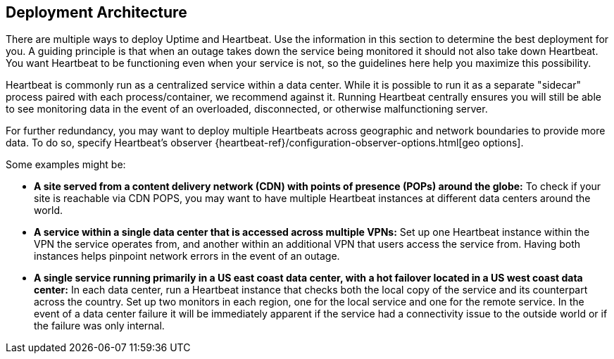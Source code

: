 [role="xpack"]
[[uptime-deployment-arch]]
== Deployment Architecture

There are multiple ways to deploy Uptime and Heartbeat. 
Use the information in this section to determine the best deployment for you. 
A guiding principle is that when an outage takes down the service being monitored it should not also take down Heartbeat.
You want Heartbeat to be functioning even when your service is not, so the guidelines here help you maximize this possibility.

Heartbeat is commonly run as a centralized service within a data center.
While it is possible to run it as a separate "sidecar" process paired with each process/container, we recommend against it.
Running Heartbeat centrally ensures you will still be able to see monitoring data in the event of an overloaded, disconnected, or otherwise malfunctioning server. 

For further redundancy, you may want to deploy multiple Heartbeats across geographic and network boundaries to provide more data.
To do so, specify Heartbeat's observer {heartbeat-ref}/configuration-observer-options.html[geo options]. 

Some examples might be:

* **A site served from a content delivery network (CDN) with points of presence (POPs) around the globe:**
To check if your site is reachable via CDN POPS, you may want to have multiple Heartbeat instances at different data centers around the world.
* **A service within a single data center that is accessed across multiple VPNs:** 
Set up one Heartbeat instance within the VPN the service operates from, and another within an additional VPN that users access the service from. 
Having both instances helps pinpoint network errors in the event of an outage.
* **A single service running primarily in a US east coast data center, with a hot failover located in a US west coast data center:**
In each data center, run a Heartbeat instance that checks both the local copy of the service and its counterpart across the country.
Set up two monitors in each region, one for the local service and one for the remote service.
In the event of a data center failure it will be immediately apparent if the service had a connectivity issue to the outside world or if the failure was only internal.
